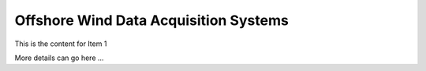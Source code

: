Offshore Wind Data Acquisition Systems
======================================

This is the content for Item 1

More details can go here ...

